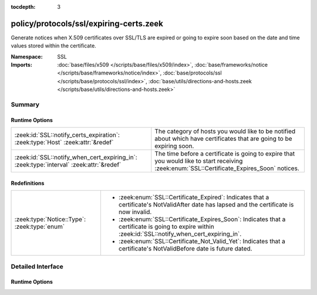 :tocdepth: 3

policy/protocols/ssl/expiring-certs.zeek
========================================
.. zeek:namespace:: SSL

Generate notices when X.509 certificates over SSL/TLS are expired or
going to expire soon based on the date and time values stored within the
certificate.

:Namespace: SSL
:Imports: :doc:`base/files/x509 </scripts/base/files/x509/index>`, :doc:`base/frameworks/notice </scripts/base/frameworks/notice/index>`, :doc:`base/protocols/ssl </scripts/base/protocols/ssl/index>`, :doc:`base/utils/directions-and-hosts.zeek </scripts/base/utils/directions-and-hosts.zeek>`

Summary
~~~~~~~
Runtime Options
###############
======================================================================================= ======================================================================
:zeek:id:`SSL::notify_certs_expiration`: :zeek:type:`Host` :zeek:attr:`&redef`          The category of hosts you would like to be notified about which have
                                                                                        certificates that are going to be expiring soon.
:zeek:id:`SSL::notify_when_cert_expiring_in`: :zeek:type:`interval` :zeek:attr:`&redef` The time before a certificate is going to expire that you would like
                                                                                        to start receiving :zeek:enum:`SSL::Certificate_Expires_Soon` notices.
======================================================================================= ======================================================================

Redefinitions
#############
============================================ ==============================================================
:zeek:type:`Notice::Type`: :zeek:type:`enum` 
                                             
                                             * :zeek:enum:`SSL::Certificate_Expired`:
                                               Indicates that a certificate's NotValidAfter date has lapsed
                                               and the certificate is now invalid.
                                             
                                             * :zeek:enum:`SSL::Certificate_Expires_Soon`:
                                               Indicates that a certificate is going to expire within
                                               :zeek:id:`SSL::notify_when_cert_expiring_in`.
                                             
                                             * :zeek:enum:`SSL::Certificate_Not_Valid_Yet`:
                                               Indicates that a certificate's NotValidBefore date is future
                                               dated.
============================================ ==============================================================


Detailed Interface
~~~~~~~~~~~~~~~~~~
Runtime Options
###############
.. zeek:id:: SSL::notify_certs_expiration
   :source-code: policy/protocols/ssl/expiring-certs.zeek 30 30

   :Type: :zeek:type:`Host`
   :Attributes: :zeek:attr:`&redef`
   :Default: ``LOCAL_HOSTS``

   The category of hosts you would like to be notified about which have
   certificates that are going to be expiring soon.  By default, these
   notices will be suppressed by the notice framework for 1 day after
   a particular certificate has had a notice generated.
   Choices are: LOCAL_HOSTS, REMOTE_HOSTS, ALL_HOSTS, NO_HOSTS

.. zeek:id:: SSL::notify_when_cert_expiring_in
   :source-code: policy/protocols/ssl/expiring-certs.zeek 34 34

   :Type: :zeek:type:`interval`
   :Attributes: :zeek:attr:`&redef`
   :Default: ``30.0 days``

   The time before a certificate is going to expire that you would like
   to start receiving :zeek:enum:`SSL::Certificate_Expires_Soon` notices.


